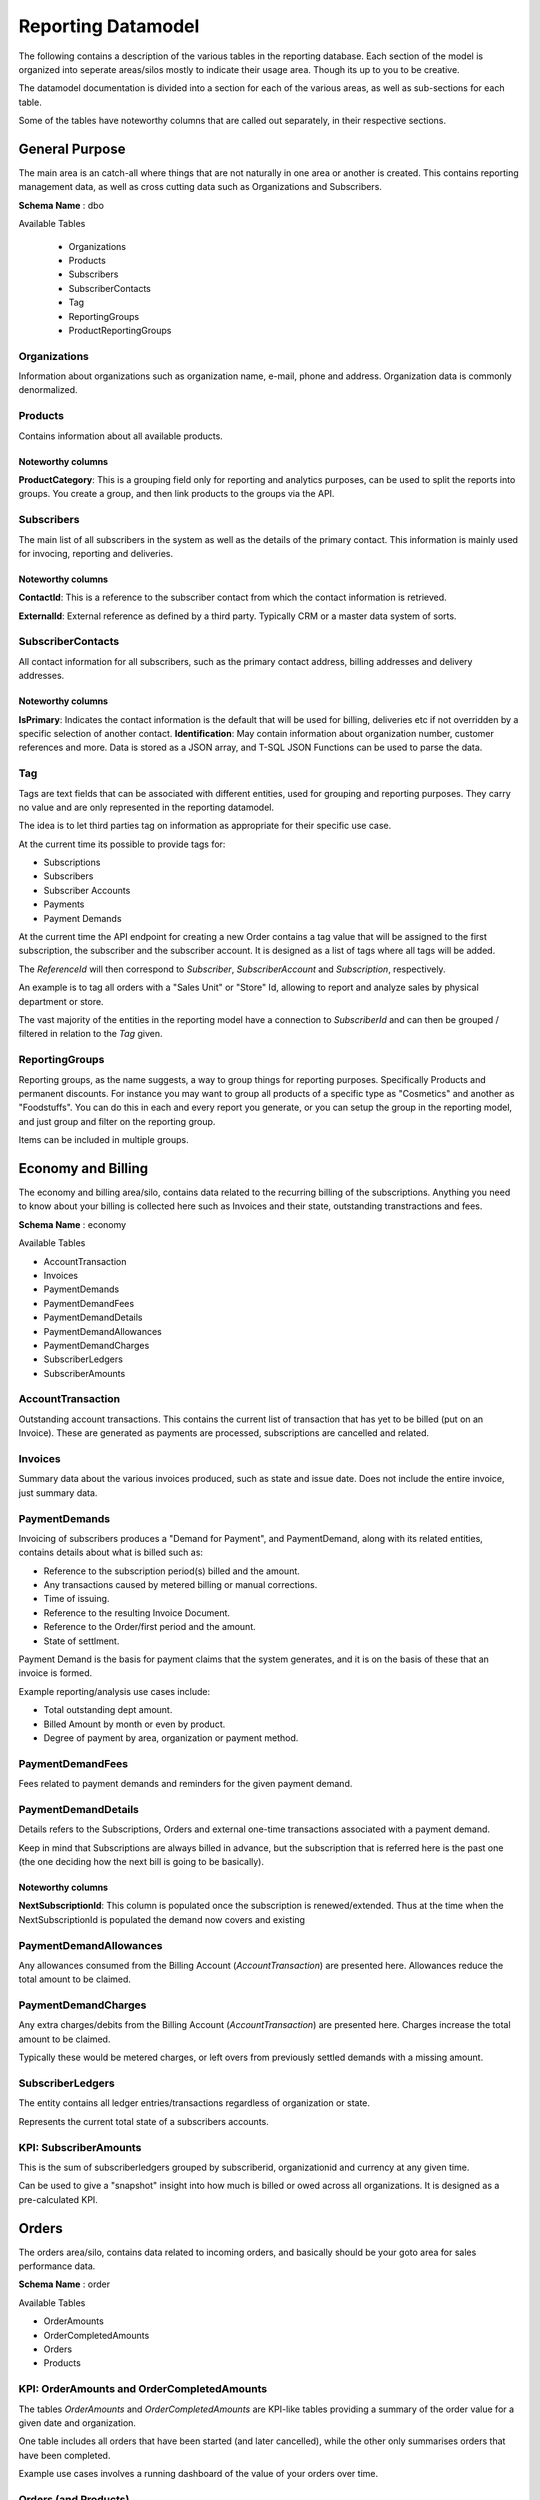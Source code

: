 .. _reporting-datamodel:

*******************
Reporting Datamodel
*******************
The following contains a description of the various tables in the reporting database.
Each section of the model is organized into seperate areas/silos mostly to indicate their usage area. 
Though its up to you to be creative.

The datamodel documentation is divided into a section for each of the various areas, as well as sub-sections for each table.

Some of the tables have noteworthy columns that are called out separately, in their respective sections.

General Purpose
===============
The main area is an catch-all where things that are not naturally in one area or another is created.
This contains reporting management data, as well as cross cutting data such as Organizations and Subscribers.

**Schema Name** : dbo

Available Tables 

 * Organizations
 * Products
 * Subscribers
 * SubscriberContacts
 * Tag
 * ReportingGroups
 * ProductReportingGroups

Organizations
-------------
Information about organizations such as organization name, e-mail, phone and address.
Organization data is commonly denormalized.

Products
--------
Contains information about all available products.

Noteworthy columns
~~~~~~~~~~~~~~~~~~
**ProductCategory**: This is a grouping field only for reporting and analytics purposes, can be used to split the reports into groups. 
You create a group, and then link products to the groups via the API.

Subscribers
-----------
The main list of all subscribers in the system as well as the details of the primary contact.
This information is mainly used for invocing, reporting and deliveries.

Noteworthy columns
~~~~~~~~~~~~~~~~~~
**ContactId**: This is a reference to the subscriber contact from which the contact information is retrieved.

**ExternalId**: External reference as defined by a third party. Typically CRM or a master data system of sorts.
 
SubscriberContacts
------------------
All contact information for all subscribers, such as the primary contact address, billing addresses and delivery addresses.

Noteworthy columns
~~~~~~~~~~~~~~~~~~
**IsPrimary**: Indicates the contact information is the default that will be used for billing, deliveries etc if not overridden by a specific selection of another contact.
**Identification**: May contain information about organization number, customer references and more. Data is stored as a JSON array, and T-SQL JSON Functions can be used to parse the data.

Tag
---
Tags are text fields that can be associated with different entities, used for grouping and reporting purposes.
They carry no value and are only represented in the reporting datamodel.

The idea is to let third parties tag on information as appropriate for their specific use case.

At the current time its possible to provide tags for:

- Subscriptions
- Subscribers
- Subscriber Accounts
- Payments
- Payment Demands

At the current time the API endpoint for creating a new Order contains a tag value that will be assigned to the first subscription, the subscriber and the subscriber account.
It is designed as a list of tags where all tags will be added.

The `ReferenceId` will then correspond to `Subscriber`, `SubscriberAccount` and `Subscription`, respectively. 

An example is to tag all orders with a "Sales Unit" or "Store" Id, allowing to report and analyze sales by physical department or store. 

The vast majority of the entities in the reporting model have a connection to `SubscriberId` and can then be grouped / filtered in relation to the `Tag` given.

ReportingGroups
---------------
Reporting groups, as the name suggests, a way to group things for reporting purposes. Specifically Products and permanent discounts.
For instance you may want to group all products of a specific type as "Cosmetics" and another as "Foodstuffs". 
You can do this in each and every report you generate, or you can setup the group in the reporting model, and just group and filter on the reporting group.

Items can be included in multiple groups.

Economy and Billing 
===================
The economy and billing area/silo, contains data related to the recurring billing of the subscriptions.
Anything you need to know about your billing is collected here such as Invoices and their state, outstanding transtractions and fees.

**Schema Name** : economy

Available Tables 

* AccountTransaction
* Invoices
* PaymentDemands
* PaymentDemandFees
* PaymentDemandDetails
* PaymentDemandAllowances
* PaymentDemandCharges
* SubscriberLedgers
* SubscriberAmounts

AccountTransaction
------------------
Outstanding account transactions.
This contains the current list of transaction that has yet to be billed (put on an Invoice).
These are generated as payments are processed, subscriptions are cancelled and related.


Invoices
----------
Summary data about the various invoices produced, such as state and issue date.
Does not include the entire invoice, just summary data.


PaymentDemands
----------------
Invoicing of subscribers produces a "Demand for Payment", and PaymentDemand, along with its related entities, contains details about what is billed such as:

- Reference to the subscription period(s) billed and the amount.
- Any transactions caused by metered billing or manual corrections.
- Time of issuing.
- Reference to the resulting Invoice Document.
- Reference to the Order/first period and the amount.
- State of settlment.

Payment Demand is the basis for payment claims that the system generates, and it is on the basis of these that an invoice is formed. 

Example reporting/analysis use cases include:

- Total outstanding dept amount.
- Billed Amount by month or even by product.
- Degree of payment by area, organization or payment method.

PaymentDemandFees
-----------------
Fees related to payment demands and reminders for the given payment demand.

PaymentDemandDetails
--------------------
Details refers to the Subscriptions, Orders and external one-time transactions associated with a payment demand.

Keep in mind that Subscriptions are always billed in advance, but the subscription that is referred here is the past one (the one deciding how the next bill is going to be basically).

Noteworthy columns
~~~~~~~~~~~~~~~~~~
**NextSubscriptionId**: This column is populated once the subscription is renewed/extended. Thus at the time when the NextSubscriptionId is populated the demand now covers and existing 

 
PaymentDemandAllowances
-----------------------
Any allowances consumed from the Billing Account (`AccountTransaction`) are presented here. Allowances reduce the total amount to be claimed.
 

PaymentDemandCharges
--------------------
Any extra charges/debits from the Billing Account (`AccountTransaction`) are presented here.
Charges increase the total amount to be claimed.

Typically these would be metered charges, or left overs from previously settled demands with a missing amount.


SubscriberLedgers
-----------------
The entity contains all ledger entries/transactions regardless of organization or state.

Represents the current total state of a subscribers accounts.


KPI: SubscriberAmounts
----------------------
This is the sum of subscriberledgers grouped by subscriberid, organizationid and currency at any given time.

Can be used to give a "snapshot" insight into how much is billed or owed across all organizations. It is designed as a pre-calculated KPI.


Orders
======
The orders area/silo, contains data related to incoming orders, and basically should be your goto area for sales performance data.

**Schema Name** : order

Available Tables 

* OrderAmounts
* OrderCompletedAmounts
* Orders
* Products


KPI: OrderAmounts and OrderCompletedAmounts
---------------------------------------

The tables `OrderAmounts` and `OrderCompletedAmounts` are KPI-like tables providing a summary of the order value for a given date and organization.

One table includes all orders that have been started (and later cancelled), while the other only summarises orders that have been completed.

Example use cases involves a running dashboard of the value of your orders over time.
 

Orders (and Products)
---------------------
Summary data about all orders started, cancelled and completed.

It includes information such as the price/value, when it was created and completed, as well as when it was abandonned/cancelled if that was the cause.

It refers to a Products table so its possible to group Orders and Products and analyze sales behaviour using this data.


Subscriptions 
=============

The subscription area/silo, is similar to the Orders silo, except it related to data about the recurring business, it should be your goto area for reucrring performance data.

**Schema Name**: subscription

Avtailble Tables

* Subscriptions
* CanceledSubscriptions
* Contracts
* Enterprise Plans
* SubscriptionPackages
* SubscriptionPacakgeProducts

Subscriptions
-------------
All subscriptions registered in the system, with comprehensive information about, start and end time, details such as price, tax ( VAT ), number of units, cancellation status and reason for cancellation as well as renewal status.
 
CanceledSubscriptions
---------------------
All canceled subscriptions, including reason for cancellation.

Contracts
---------
Information on subscriptions with fixed contracts, and how long those contracts are defined to last.

EnterprisePlans
---------------
General information about agreements for enterprises used for common billing and rules for selling to these enterprises.

SubscriptionPackages and  SubscriptionPacakgeProducts
-----------------------------------------------------
Contains instance level details about a given subscription, detailing the specific for that subscription.
More commonly known as a Subscription Plan.

Noteworthy columns
~~~~~~~~~~~~~~~~~~
**BillingFrequencyId**: The frequency at which the Subscription is billed/renewed
    * 1001 - Month
    * 1003 - Quarter
    * 1012 - Full year.

**SubscriptionPackageChainId**: Defines the package chain for stepping/changing packages during renewal. I.e. first pay 99 kroner the first month, then 149 for the second, 199 for the third before finally changing to the full price of 249.

**InitialTermType**: This is used if the first period is to have a different length. 10 - «Until date », 20 - «Number of days», 100 - «Out the month», 200 - «Out the year» .  

**InitialTermValue**: This will then have slightly different values ​​depending on the type. For the value «10», then there will be a date. For "20" it will be a number of days ". For "100" and "200", it is not used.

**AutomaticStop**: This means that the subscription will be automatically stopped after the period.

Payments
========
**Schema Name**: payment

Avtailble Tables

* DailyPaidAmounts
* Payments

KPI: DailyPaidAmounts
---------------------

KPI style table with total amount of what is paid for any given date, for each organization.

This only includes payments that have been approved and complete, payments yet to be identified are not included in the summary.

Payments
--------
All payments for each individual subscriber, regardless of source. 
The most common source values are OCR, PayEx , Manual, Import and MI (migrated).
